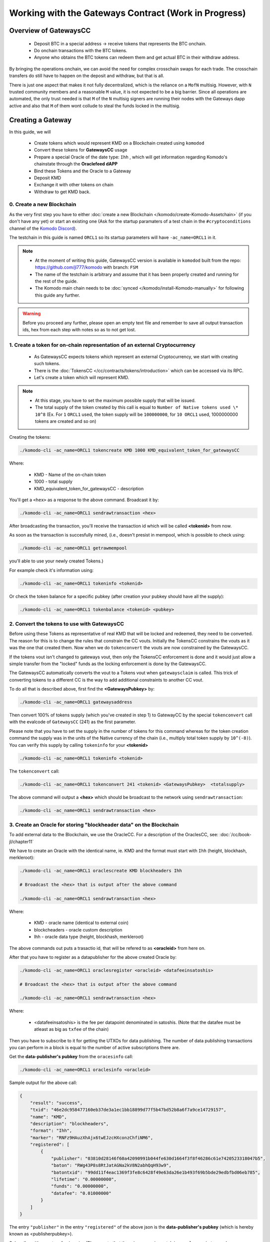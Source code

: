 *****************************************************
Working with the Gateways Contract (Work in Progress)
*****************************************************

Overview of GatewaysCC
======================
 
    * Deposit BTC in a special address -> receive tokens that represents the BTC onchain.
    * Do onchain transactions with the BTC tokens. 
    * Anyone who obtains the BTC tokens can redeem them and get actual BTC in their withdraw address.

By bringing the operations onchain, we can avoid the need for complex crosschain swaps for each trade. The crosschain transfers do still have to happen on the deposit and withdraw, but that is all. 

There is just one aspect that makes it not fully decentralized, which is the reliance on a ``MofN`` multisig. However, with ``N`` trusted community members and a reasonable ``M`` value, it is not expected to be a big barrier. Since all operations are automated, the only trust needed is that ``M`` of the ``N`` multisig signers are running their nodes with the Gateways dapp active and also that ``M`` of them wont collude to steal the funds locked in the multisig.

Creating a Gateway
==================

In this guide, we will 

    * Create tokens which would represent KMD on a Blockchain created using ``komodod``
    * Convert these tokens for **GatewaysCC** usage
    * Prepare a special Oracle of the date type: ``Ihh`` , which will get information regarding Komodo's chainstate through the **Oraclefeed dAPP**
    * Bind these Tokens and the Oracle to a Gateway
    * Deposit KMD 
    * Exchange it with other tokens on chain
    * Withdraw to get KMD back.

0. Create a new Blockchain 
--------------------------

As the very first step you have to either :doc:`create a new Blockchain </komodo/create-Komodo-Assetchain>` (if you don't have any yet) or start an existing one (Ask for the startup paramaters of a test chain in the ``#cryptoconditions`` channel of the `Komodo Discord <https://komodoplatform.com/discord>`__).

The testchain in this guide is named ``ORCL1`` so its startup parameters will have ``-ac_name=ORCL1`` in it. 

.. note::

    * At the moment of writing this guide, GatewaysCC version is available in ``komodod`` built from the repo: https://github.com/jl777/komodo with branch: ``FSM``
    * The name of the testchain is arbitrary and assume that it has been properly created and running for the rest of the guide.
    * The Komodo main chain needs to be :doc:`synced </komodo/install-Komodo-manually>` for following this guide any further.

.. warning::

    Before you proceed any further, please open an empty text file and remember to save all output transaction ids, hex from each step with notes so as to not get lost.
 

1. Create a token for on-chain representation of an external Cryptocurrency
---------------------------------------------------------------------------

    * As GatewaysCC expects tokens which represent an external Cryptocurrency, we start with creating such tokens.
    * There is the :doc:`TokensCC </cc/contracts/tokens/introduction>` which can be accessed via its RPC.
    * Let's create a token which will represent KMD. 

.. note::
    
    * At this stage, you have to set the maximum possible supply that will be issued.
    * The total supply of the token created by this call is equal to ``Number of Native tokens used \* 10^8`` (Ex. For ``1`` ``ORCL1`` used, the token supply will be ``100000000``, for ``10 ORCL1`` used, 1000000000 tokens are created and so on)

Creating the tokens:

.. code-block:: shell

    ./komodo-cli -ac_name=ORCL1 tokencreate KMD 1000 KMD_equivalent_token_for_gatewaysCC

Where:
 
    * KMD - Name of the on-chain token
    * 1000 - total supply
    * KMD_equivalent_token_for_gatewaysCC - description     

You'll get a ``<hex>`` as a response to the above command. Broadcast it by:

.. code-block:: shell

    ./komodo-cli -ac_name=ORCL1 sendrawtransaction <hex>

After broadcasting the transaction, you'll receive the transaction id which will be called **<tokenid>** from now.

As soon as the transaction is succesfully mined, (i.e., doesn't presist in mempool, which is possible to check using:

.. code-block:: shell

    ./komodo-cli -ac_name=ORCL1 getrawmempool
 
you'll able to use your newly created Tokens.)

For example check it's information using:

.. code-block:: shell

    ./komodo-cli -ac_name=ORCL1 tokeninfo <tokenid>

Or check the token balance for a specific pubkey (after creation your pubkey should have all the supply):

.. code-block:: shell

    ./komodo-cli -ac_name=ORCL1 tokenbalance <tokenid> <pubkey>

2. Convert the tokens to use with GatewaysCC
--------------------------------------------

Before using these Tokens as representative of real KMD that will be locked and redeemed, they need to be converted. The reason for this is to change the rules that constrain the CC vouts. Initially the TokensCC constrains the vouts as it was the one that created them. Now when we do ``tokenconvert`` the vouts are now constrained by the GatewaysCC.

If the tokens vout isn't changed to gateways vout, then only the TokensCC enforcement is done and it would just allow a simple transfer from the "locked" funds as the locking enforcement is done by the GatewaysCC.   

The GatewaysCC automatically converts the vout to a Tokens vout when ``gatewaysclaim`` is called. This trick of converting tokens to a different CC is the way to add additional constraints to another CC vout.

To do all that is described above, first find the **<GatewaysPubkey>** by:

.. code-block:: shell

    ./komodo-cli -ac_name=ORCL1 gatewaysaddress

Then convert 100% of tokens supply (which you've created in step 1) to GatewayCC by the special ``tokenconvert`` call with the evalcode of ``GatewaysCC`` (241) as the first parameter.

Please note that you have to set the supply in the number of tokens for this command whereas for the token creation command the supply was in the units of the Native currency of the chain (i.e., multiply total token supply by ``10^(-8)``).  You can verify this supply by calling ``tokeninfo`` for your **<tokenid>**

.. code-block:: shell

    ./komodo-cli -ac_name=ORCL1 tokeninfo <tokenid>

The ``tokenconvert`` call:

.. code-block:: shell

    ./komodo-cli -ac_name=ORCL1 tokenconvert 241 <tokenid> <GatewaysPubkey>  <totalsupply>

The above command will output a **<hex>** which should be broadcast to the network using ``sendrawtransaction``:

.. code-block:: shell

    ./komodo-cli -ac_name=ORCL1 sendrawtransaction <hex>

3. Create an Oracle for storing "blockheader data" on the Blockchain
--------------------------------------------------------------------

To add external data to the Blockchain, we use the OracleCC. For a description of the OraclesCC, see: :doc:`/cc/book-jl/chapter11`

We have to create an Oracle with the identical name, ie. KMD and the format must start with ``Ihh`` (height, blockhash, merkleroot):

.. code-block:: shell

    ./komodo-cli -ac_name=ORCL1 oraclescreate KMD blockheaders Ihh

    # Broadcast the <hex> that is output after the above command

    ./komodo-cli -ac_name=ORCL1 sendrawtransaction <hex>

Where:

    * KMD - oracle name (identical to external coin)
    * blockcheaders - oracle custom description
    * Ihh - oracle data type (height, blockhash, merkleroot)

The above commands out puts a trasactio id, that will be refered to as **<oracleid>** from here on.

After that you have to register as a datapublisher for the above created Oracle by:

.. code-block:: shell

    ./komodo-cli -ac_name=ORCL1 oraclesregister <oracleid> <datafeeinsatoshis>

    # Broadcast the <hex> that is output after the above command 
    
    ./komodo-cli -ac_name=ORCL1 sendrawtransaction <hex>

Where:

    * <datafeeinsatoshis> is the fee per datapoint denominated in satoshis. (Note that the datafee must be atleast as big as ``txfee`` of the chain)

Then you have to subscribe to it for getting the UTXOs for data publishing. The number of data publishing transactions you can perform in a block is equal to the number of active subscriptions there are. 

Get the **data-publisher's pubkey** from the ``oracesinfo`` call:

.. code-block:: shell

    ./komodo-cli -ac_name=ORCL1 oraclesinfo <oracleid> 

Sample output for the above call:

.. code-block:: json

    {
        "result": "success",
        "txid": "46e2dc958477160eb37de3a1ec1bb18899d77f5b47bd52b8a6f7a9ce14729157",
        "name": "KMD",
        "description": "blockheaders",
        "format": "Ihh",
        "marker": "RNFz9HAuzXhAjx6twEJzcHXconzChfiNM6",
        "registered": [
            {
                "publisher": "03810d28146f60a42090991b044fe630d1664f3f8f46286c61e7420523318047b5",
                "baton": "RWg43P8s8RtJatAGNa2kV8N2abhQqH93w9",
                "batontxid": "99dd11f4eac1369f3fe8c6428f49e63da26e1b493f69b5bde29edbfbd06eb785",
                "lifetime": "0.00000000",
                "funds": "0.00000000",
                "datafee": "0.01000000"
            }
        ]
    }

The entry ``"publisher"`` in the entry ``"registered"`` of the above json is the **data-publisher's pubkey** (which is hereby known as <publisherpubkey>). 
  
Subscribe with a custom fee in coins  (Please note that there is some missmatch in ``oraclesregister`` and ``oraclessubscribe`` fees calculations which might be changed in the next GatewaysCC fixes):

.. code-block:: shell

    ./komodo-cli -ac_name=ORCL1 oraclessubscribe <oralcleid> <publisherpubkey> <datafeeincoins>

    # Broadcast the <hex> that is output after the above command 

    ./komodo-cli -ac_name=ORCL1 sendrawtransaction <hex>

.. note::

    It might be a good idea to broadcast more than one ``oraclessubscribe`` in case if you need to broadcast more than one oraclesdata in each block (in our example if you want to oraclize more than one KMD height per block)

Now you can check the information about the Oracle by:

.. code-block:: shell

    ./komodo-cli -ac_name=ORCL1 oraclesinfo <oracleid>

Please keep in mind the flow of the Oracle data fees : 

    * Publisher sets datafee in the ``oraclesregister`` call
    * Then anyone can subscribe to this publisher on this Oracle with a custom fee.
    * This custom-fee is made available to this particular publisher and each time the publisher uses ``oraclesdata`` to publish the data, an amount equal to the **datafee** set during ``oracleregister`` is paid to them. ( In other words, if a publisher calls ``oraclesregister`` with datafee ``1 KMD``, and someone subscribed with a customfee ``1000 KMD`` it will be enough to put 1000 data samples to this Oracle. After that the publisher balance will be ``0`` and will need topup/more subscribers to broadcast more data.

4. Bind the Tokens and Oracle as a Gateway
------------------------------------------

If you followed the previous steps you should already have:

    a) Converted token which will represent external coin
    b) Prepared an Oracle with the data-type ``Ihh`` for publishing the merkleroot data by the oraclefeed dAPP (will be covered on step 5)

It's time to connect things together to get the Exchange Gateway, which will realize locking/redeeming between the **"External coin"** and the **"onchain-tokens which represent external coin"**
 
We are using simpliest case with both ``M`` and ``N`` values as ``1`` in this guide. For more complicated case with a multisig gateway, see here: :doc`PLACE HOLDER TEXT`

.. note::

    Use the data for token and oracle from previous preparation steps, use KMD as coinname and as pubkey use yours.

.. code-block:: shell

    ./komodo-cli -ac_name=ORCL1 gatewaysbind <tokenid> <oracleid> <coinname> <tokensupply> 1 1 <trustedpubkey>

    # Broadcast the <hex> that is output after the above command

    ./komodo-cli -ac_name=ORCL1 sendrawtransaction <hex>

As a result you'll get a transaction id, which will be refered to as **<bindtxid>** . This is the id of the Gateway that has just been created for which you have the **<trustedpubkey>**.

In case of a succesfull creation, you'll able to get info on your Gateway by:

.. code-block:: shell

    ./komodo-cli -ac_name=ORCL1 gatewaysinfo <bindtxid>

Now verify if the **<tokenid>** and **<oracleid>** match with the ones created in previous steps.

5. Compile the Oraclefeed dAPP and run it to store the merkelroot data of an External coin onto the chain (to Oracle)
---------------------------------------------------------------------------------------------------------------------

Oraclefeed dAPP will handles the the transfer of merkleroot data to the Oracle that has been created in step 3.

First we need to compile it:

.. code-block:: shell

    cd  ~/komodo/src/
    gcc cc/dapps/oraclefeed.c -lm -o oraclefeed

Run it as:

.. code-block:: shell

    ./oraclefeed $ACNAME $ORACLETXID $MYPUBKEY $FORMAT $BINDTXID &

Where:

    * $ACNAME - Name of assetchain we're using. In our example it's ORCL1
    * $ORACLETXID - ID of the Oracle (data-type: ``Ihh``) which we've created in step 2
    * $MYPUBKEY - Your pubkey
    * $FORMAT - ``Ihh``
    * $BINDTXID - id of your gateway bind from step 4 (**<bindtxid>**)

If oraclefeed is started and working as expected, you'll see something like:
::

    (succesfull oraclization of KMD heights):
    KMD ht.1023334 <- 669d0f009eaf85900be0d54fa1b5f455d49edfc1d9dcfe71c43b8be19b7927dda3ecd20c0175bc7b8eb98d857baeeef6a18fc7d6b58bd34b4eb00beaa18c5842bbe5566a
    broadcast ORCL1 txid.(9484283d8d4bf28b4053e21e7b7e8210eb59c41668e9c7280c4e6c4fbf61579a)
    KMD ht.1023335 <- 679d0f00173d5dc169a64bba92e5765fde848cc620a700295ecce8837cb2a13b05000000ed71033532278f72c8f64990e27f0cb185310df163b3278faf267e87d12bf84b
    broadcast ORCL1 txid.(837c132ab47f1ac1eee2e03828a9818369b919c1de128b99958ac95ffdc96551)
    KMD ht.1023336 <- 689d0f0006a53215d5a07d9ee1c9206dcdccacd1c364968b555c56cdf78f9f0c40f87d08b30fdf63299d25bd9a09a3b3fb8a26800a0a4f6e93ca6cd8cb41b98b756dd937
    broadcast ORCL1 txid.(f33d5ffaec7d13f14605556cee86262299db8fad0337d1baefadc59ec24b6055)

6. Using the Gateway
--------------------

6.1) GatewaysDeposit
++++++++++++++++++++

To make a deposit to the Gateway (i.e., lock external coins in exchange for on-chain tokens), send the funds to the "deposit" address on KMD chain, along with a small amount to the address corresponding to the pubkey you want to get the assetized KMD to appear in the ``ORCL1`` chain:

.. code-block:: shell

    ./komodo-cli z_sendmany "addressFromWhichYouAreSendingFunds" '[{"address":"addressOfPubkeyYouWantTokenizedKmdAppearIn","amount":0.0001},{"address":"gatewaysDepositAddress","amount":0.1}]'

The transaction id produced by the above command will be called **cointxid**

This transaction should have two vouts ( i.e., two addresses declared as recepients) and change.
To get **gatewaysDepositAddress** , use (**<bindtxid>** you got in step 4):

.. code-block:: shell

    ./komodo-cli -ac_name=ORCL1 gatewaysinfo <bindtxid>

As a result you'll get a transaction ID for which you have to collect some more data to use in futher calls.

Now you should have enough data to proceed with gatewaysdeposit call which will broadcast data about KMD deposit to blockchain for gateway node validation:

.. code-block:: shell

    ./komodo-cli gatewaysdeposit bindtxid height coin cointxid claimvout deposithex proof destpub amount

    # Broadcast the <hex> that is output after the above command

    ./komodo-cli -ac_name=ORCL1 sendrawtransaction <hex>

The transaction id obtained for the above command will be called the **deposittxid**

Where:

    * bindtxid - bindtxid from step 4
    * height - height of <txid of z_sendmany> block
    * coin - KMD for this example
    * cointxid - <txid of z_sendmany>
    * claimvout - vout of claim (on the first run should be 0)
    * deposithex - get it from <txid of z_sendmany>
    * proof - get it by  ./komodo-cli gettxoutproof '["<txid of z_sendmany>"]'
    * destpub - public key which is eligible to get these tokens (to which the  <addressOfPubkeyYouWantTokenizedKmdAppearIn>  from z_sendmany belongs)
    * amount - amount of deposit (in this case 0.1)

Please note that for the deposit to process succesfully the needed height must be succesfully oraclized already by the oraclefeed dapp which you've compiled and run in step 5

6.2) GatewaysClaim
++++++++++++++++++

Next step is to spend the marker and deposit asset and perform claim which will actually credit asset tokens to depositer:

This call can be performed only from a node which owns the privkey corresponding to the pubkey which was used in the gatewaysdeposit call (pubkey should be in two places: ``-pubkey=`` parameter with which you started the daemon, and also it should be in the wallet --> you should have gotten it by ``-ac_name=ORCL1 validateaddress <addressfromgetaccountaddress>``

.. code-block:: shell

    ./komodo-cli -ac_name=ORCL1 gatewaysclaim bindtxid coin deposittxid destpub amount

    # Broadcast the <hex> that is output after the above command

    ./komodo-cli -ac_name=ORCL1 sendrawtransaction <hex>

Where:

    * bindtxid - bindtxid from step 4 (id of Gateway bind)
    * coin - coin ticker (e.g. KMD)
    * deposittxid - transaction ID of gatewaysdeposit from step 6.1
    * destpub - pubkey on which tokens should appear
    * amount - amount of deposit in coin - i.e., amount which has been sent to gatewaysdepositaddress in step 6.1

After this transaction has been mined, tokens should be credited to pubkey to which the address **addressOfPubkeyYouWantTokenizedKmdAppearIn** belongs to and these tokens are usable now as regular TokenCC tokens (i.e., it is possible to tokentransfer, tokenbid/ask etc.)

6.3) GatewaysWithdraw
+++++++++++++++++++++

.. note::

    This step can be done by anyone who are in posession of the tokens that can be redeemed for the External coin. They could have gotten these tokens through trading for other on-chain tokens or simply by transfer from the original depositer in return for some service rendered in the Physical World 

First you have to convert these tokens which have became "usual" ones "Gateway tokens" again by doing tokencovert back before doing a withdraw:

.. code-block:: shell

    ./komodo-cli -ac_name=ORCL tokenconvert 241 tokenid pubkey totalsupply
    
Where:

    * ``pubkey`` - pubkey on which tokens will be availiable after conversion  (pubkey should be in two places - -pubkey= param with which you started daemon, and also it should belongs to wallet - you have to get it by ``-ac_name=ORCL1 validateaddress <addressfromgetaccountaddress>``)

.. note::

    Please keep in mind that oraclefeed dapp must be running for gatewayswithdraw to work.

After the ``tokenconvert`` transaction is mined, you can call the ``gatewayswithdraw`` RPC from the node that owns the ``pubkey`` used in ``tokenconvert``.

.. code-block:: shell

    ./komodo-cli -ac_name=ORCL1 gatewayswithdraw bindtxid coin withdrawpub amount

Where:
 
    * bindtxid - bindtxid from step 4 (id of gateway bind)
    * coin - coin ticker (e.g. KMD)
    * withdrawpub - pubkey where you want withdrawed coins to appear on external chain (so in this example, KMD pubkey)
    * amount - amount to withdraw 

Examples:

.. code-block:: shell

    ./komodo-cli -ac_name=ORCL1 tokenconvert 241 3852b3e1b24bc927758f49ded16114437ab52e5fb9afa201c47bb85e28372ea8 030cb918b90dc084cdb08fcda4297d0db9c86422987df0cafa47ffef57eb6ef647 100

    ./komodo-cli -ac_name=ORCL1 gatewayswithdraw 1023f2c31f8d5e06854cd8c3ef103679b8d2af2c4ba14ea16646dd2a10332c55 KMD 030cb918b90dc084cdb08fcda4297d0db9c86422987df0cafa47ffef57eb6ef647 0.000001
 
That's it, if you've followed these steps you might be more familiar with gatewaysCC now and tokenized some KMD.
